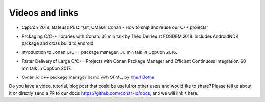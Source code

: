 .. spelling::

  Théo
  Delrieu

.. _videos:

Videos and links
=================

- CppCon 2018: Mateusz Pusz "Git, CMake, Conan - How to ship and reuse our C++ projects"

.. raw:: html

    <iframe width="560" height="315" src="https://www.youtube.com/embed/S4QSKLXdTtA" frameborder="0" allow="autoplay; encrypted-media" allowfullscreen>
    </iframe>

    <br/><br/>


- Packaging C/C++ libraries with Conan. 30 min talk by Théo Delrieu at FOSDEM 2018.
  Includes AndroidNDK package and cross build to Android

.. raw:: html

   <iframe width="560" height="315" src="https://www.youtube.com/embed/RDsn0TKcdPQ" frameborder="0" allow="autoplay; encrypted-media" allowfullscreen></iframe>

   <br/><br/>


- Introduction to Conan C/C++ package manager. 30 min talk in CppCon 2016.

.. raw:: html

    <iframe width="560" height="315" src="https://www.youtube.com/embed/xvqH_ck-5Q8" frameborder="0" allowfullscreen>
    </iframe>
    

    <br/><br/>


- Faster Delivery of Large C/C++ Projects with Conan Package Manager and Efficient Continuous Integration. 60 min talk in CppCon 2017.

.. raw:: html

    <iframe width="560" height="315" src="https://www.youtube.com/embed/xA9yRX4Mdz0" frameborder="0" allowfullscreen>
    </iframe>
    

    <br/><br/>

    
- Conan.io c++ package manager demo with SFML, by `Charl Botha <http://charlbotha.com/>`_

.. raw:: html

    <iframe width="560" height="315" src="https://www.youtube.com/embed/RFjvz_Ppbv8" frameborder="0" allowfullscreen>   
    </iframe>
    
    <br/><br/>
    
    
Do you have a video, tutorial, blog post that could be useful for other users and would like to share?
Please tell us about it or directly send a PR to our docs: https://github.com/conan-io/docs, and we will link it here.


